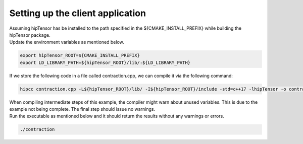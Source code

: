Setting up the client application
=================================

| Assuming hipTensor has be installed to the path specified in the ${CMAKE_INSTALL_PREFIX} while building the hipTensor package.
| Update the environment variables as mentioned below.

.. code-block:: console

   export hipTensor_ROOT=${CMAKE_INSTALL_PREFIX}
   export LD_LIBRARY_PATH=${hipTensor_ROOT}/lib/:${LD_LIBRARY_PATH}

| If we store the following code in a file called contraction.cpp, we can compile it via the following command:

.. code-block:: console
 
   hipcc contraction.cpp -L${hipTensor_ROOT}/lib/ -I${hipTensor_ROOT}/include -std=c++17 -lhipTensor -o contraction

| When compiling intermediate steps of this example, the compiler might warn about unused variables. This is due to the example not being complete. The final step should issue no warnings.

| Run the executable as mentioned below and it should return the results without any warnings or errors.

.. code-block:: console
  
   ./contraction

